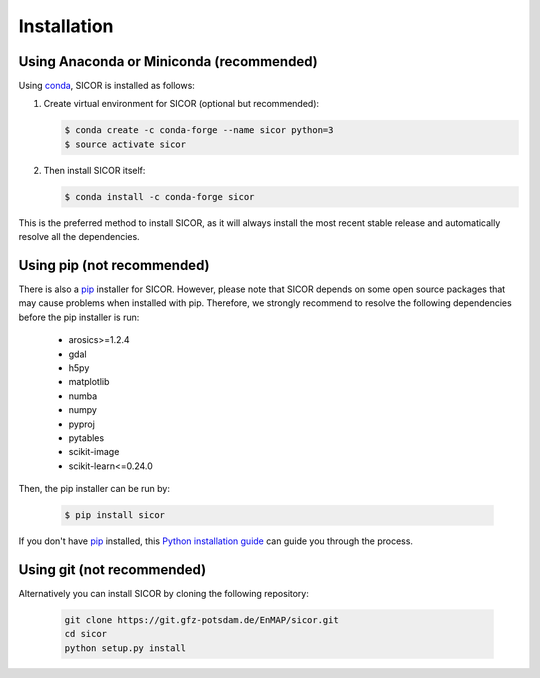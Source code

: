 ============
Installation
============

Using Anaconda or Miniconda (recommended)
-----------------------------------------

Using conda_, SICOR is installed as follows:

1. Create virtual environment for SICOR (optional but recommended):

   .. code-block:: bash

    $ conda create -c conda-forge --name sicor python=3
    $ source activate sicor

2. Then install SICOR itself:

   .. code-block:: bash

    $ conda install -c conda-forge sicor

This is the preferred method to install SICOR, as it will always install the most recent stable release and
automatically resolve all the dependencies.


Using pip (not recommended)
---------------------------

There is also a `pip`_ installer for SICOR. However, please note that SICOR depends on some
open source packages that may cause problems when installed with pip. Therefore, we strongly recommend
to resolve the following dependencies before the pip installer is run:

    * arosics>=1.2.4
    * gdal
    * h5py
    * matplotlib
    * numba
    * numpy
    * pyproj
    * pytables
    * scikit-image
    * scikit-learn<=0.24.0

Then, the pip installer can be run by:

   .. code-block:: bash

    $ pip install sicor

If you don't have `pip`_ installed, this `Python installation guide`_ can guide
you through the process.


Using git (not recommended)
---------------------------

Alternatively you can install SICOR by cloning the following repository:

 .. code-block:: bash

    git clone https://git.gfz-potsdam.de/EnMAP/sicor.git
    cd sicor
    python setup.py install


.. _conda: https://conda.io/docs/
.. _pip: https://pip.pypa.io
.. _Python installation guide: http://docs.python-guide.org/en/latest/starting/installation/
